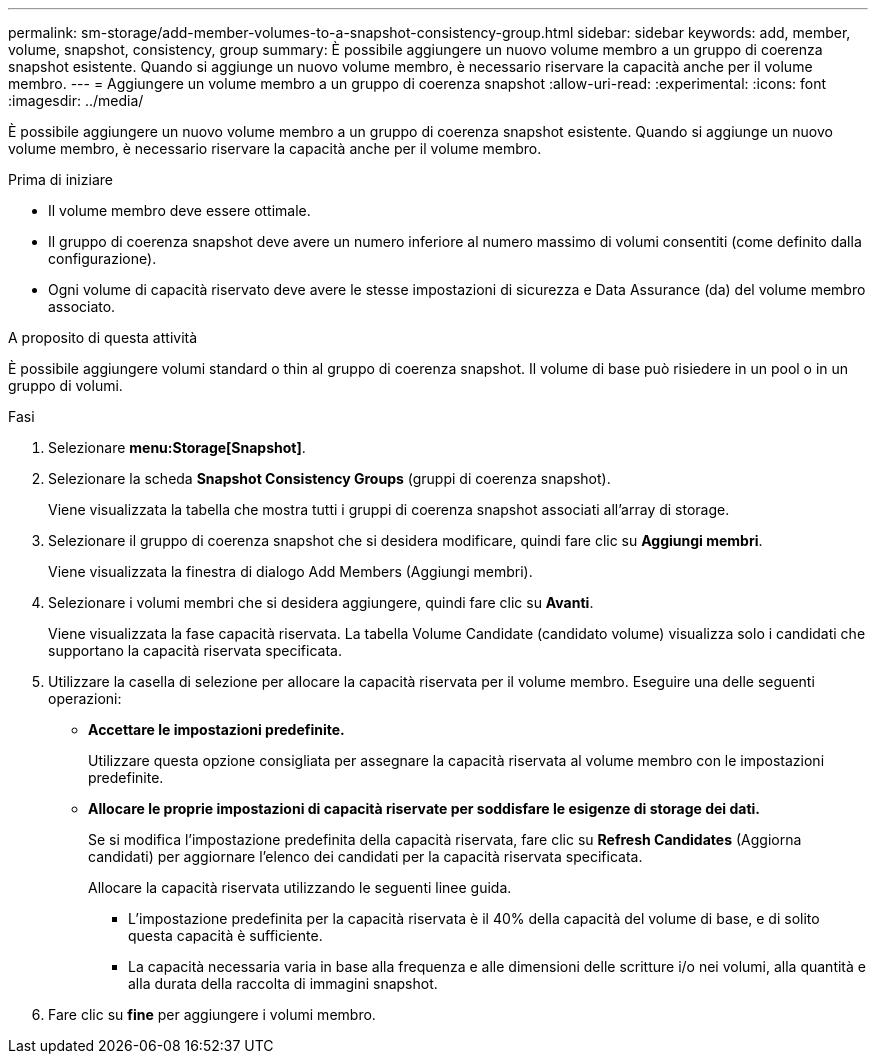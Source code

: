 ---
permalink: sm-storage/add-member-volumes-to-a-snapshot-consistency-group.html 
sidebar: sidebar 
keywords: add, member, volume, snapshot, consistency, group 
summary: È possibile aggiungere un nuovo volume membro a un gruppo di coerenza snapshot esistente. Quando si aggiunge un nuovo volume membro, è necessario riservare la capacità anche per il volume membro. 
---
= Aggiungere un volume membro a un gruppo di coerenza snapshot
:allow-uri-read: 
:experimental: 
:icons: font
:imagesdir: ../media/


[role="lead"]
È possibile aggiungere un nuovo volume membro a un gruppo di coerenza snapshot esistente. Quando si aggiunge un nuovo volume membro, è necessario riservare la capacità anche per il volume membro.

.Prima di iniziare
* Il volume membro deve essere ottimale.
* Il gruppo di coerenza snapshot deve avere un numero inferiore al numero massimo di volumi consentiti (come definito dalla configurazione).
* Ogni volume di capacità riservato deve avere le stesse impostazioni di sicurezza e Data Assurance (da) del volume membro associato.


.A proposito di questa attività
È possibile aggiungere volumi standard o thin al gruppo di coerenza snapshot. Il volume di base può risiedere in un pool o in un gruppo di volumi.

.Fasi
. Selezionare *menu:Storage[Snapshot]*.
. Selezionare la scheda *Snapshot Consistency Groups* (gruppi di coerenza snapshot).
+
Viene visualizzata la tabella che mostra tutti i gruppi di coerenza snapshot associati all'array di storage.

. Selezionare il gruppo di coerenza snapshot che si desidera modificare, quindi fare clic su *Aggiungi membri*.
+
Viene visualizzata la finestra di dialogo Add Members (Aggiungi membri).

. Selezionare i volumi membri che si desidera aggiungere, quindi fare clic su *Avanti*.
+
Viene visualizzata la fase capacità riservata. La tabella Volume Candidate (candidato volume) visualizza solo i candidati che supportano la capacità riservata specificata.

. Utilizzare la casella di selezione per allocare la capacità riservata per il volume membro. Eseguire una delle seguenti operazioni:
+
** *Accettare le impostazioni predefinite.*
+
Utilizzare questa opzione consigliata per assegnare la capacità riservata al volume membro con le impostazioni predefinite.

** *Allocare le proprie impostazioni di capacità riservate per soddisfare le esigenze di storage dei dati.*
+
Se si modifica l'impostazione predefinita della capacità riservata, fare clic su *Refresh Candidates* (Aggiorna candidati) per aggiornare l'elenco dei candidati per la capacità riservata specificata.

+
Allocare la capacità riservata utilizzando le seguenti linee guida.

+
*** L'impostazione predefinita per la capacità riservata è il 40% della capacità del volume di base, e di solito questa capacità è sufficiente.
*** La capacità necessaria varia in base alla frequenza e alle dimensioni delle scritture i/o nei volumi, alla quantità e alla durata della raccolta di immagini snapshot.




. Fare clic su *fine* per aggiungere i volumi membro.

